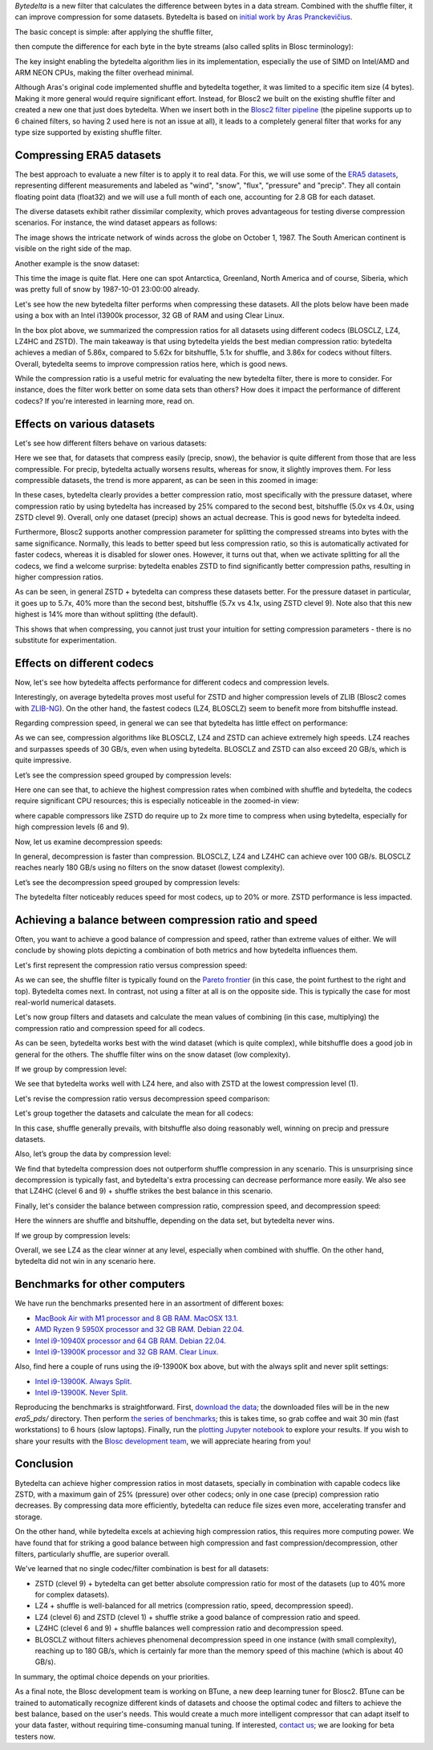 .. title: Bytedelta: Enhance Your Compression Toolset
.. author: Francesc Alted
.. slug: bytedelta-enhance-compression-toolset
.. date: 2023-03-24 11:32:20 UTC
.. tags: bytedelta, filter, Blosc2
.. category:
.. link:
.. description:
.. type: text


`Bytedelta` is a new filter that calculates the difference between bytes
in a data stream.  Combined with the shuffle filter, it can improve compression
for some datasets.  Bytedelta is based on `initial work by Aras Pranckevičius
<https://aras-p.info/blog/2023/03/01/Float-Compression-7-More-Filtering-Optimization/>`_.

The basic concept is simple: after applying the shuffle filter,

.. image:: /images/bytedelta-enhance-compression-toolset/shuffle-filter.png
  :width: 75%
  :align: center

then compute the difference for each byte in the byte streams (also called splits in Blosc terminology):

.. image:: /images/bytedelta-enhance-compression-toolset/bytedelta-filter.png
  :width: 75%
  :align: center

The key insight enabling the bytedelta algorithm lies in its implementation, especially the use of SIMD on Intel/AMD and ARM NEON CPUs, making the filter overhead minimal.

Although Aras's original code implemented shuffle and bytedelta together, it was limited to a specific item size (4 bytes). Making it more general would require significant effort.  Instead, for Blosc2 we built on the existing shuffle filter and created a new one that just does bytedelta. When we insert both in the `Blosc2 filter pipeline <https://www.blosc.org/docs/Blosc2-Intro-PyData-Global-2021.pdf>`_ (the pipeline supports up to 6 chained filters, so having 2 used here is not an issue at all), it leads to a completely general filter that works for any type size supported by existing shuffle filter.

Compressing ERA5 datasets
-------------------------

The best approach to evaluate a new filter is to apply it to real data. For this, we will use some of the `ERA5 datasets <https://www.ecmwf.int/en/forecasts/datasets/reanalysis-datasets/era5>`_, representing different measurements and labeled as "wind", "snow", "flux", "pressure" and "precip". They all contain floating point data (float32) and we will use a full month of each one, accounting for 2.8 GB for each dataset.

The diverse datasets exhibit rather dissimilar complexity, which proves advantageous for testing diverse compression scenarios. For instance, the wind dataset appears as follows:

.. image:: /images/bytedelta-enhance-compression-toolset/wind-colormap.png
  :width: 100%
  :align: center

The image shows the intricate network of winds across the globe on October 1, 1987. The South American continent is visible on the right side of the map.

Another example is the snow dataset:

.. image:: /images/bytedelta-enhance-compression-toolset/snow-colormap.png
  :width: 100%
  :align: center

This time the image is quite flat. Here one can spot Antarctica, Greenland, North America and of course, Siberia, which was pretty full of snow by 1987-10-01 23:00:00 already.

Let's see how the new bytedelta filter performs when compressing these datasets.  All the plots below have been made using a box with an Intel i13900k processor, 32 GB of RAM and using Clear Linux.

.. image:: /images/bytedelta-enhance-compression-toolset/cratio-vs-filter.png
  :width: 100%
  :align: center

In the box plot above, we summarized the compression ratios for all datasets using different codecs (BLOSCLZ, LZ4, LZ4HC and ZSTD). The main takeaway is that using bytedelta yields the best median compression ratio: bytedelta achieves a median of 5.86x, compared to 5.62x for bitshuffle, 5.1x for shuffle, and 3.86x for codecs without filters.  Overall, bytedelta seems to improve compression ratios here, which is good news.

While the compression ratio is a useful metric for evaluating the new bytedelta filter, there is more to consider. For instance, does the filter work better on some data sets than others? How does it impact the performance of different codecs? If you're interested in learning more, read on.

Effects on various datasets
---------------------------

Let's see how different filters behave on various datasets:

.. image:: /images/bytedelta-enhance-compression-toolset/cratio-vs-dset.png
  :width: 100%
  :align: center

Here we see that, for datasets that compress easily (precip, snow), the behavior is quite different from those that are less compressible. For precip, bytedelta actually worsens results, whereas for snow, it slightly improves them. For less compressible datasets, the trend is more apparent, as can be seen in this zoomed in image:

.. image:: /images/bytedelta-enhance-compression-toolset/cratio-vs-dset-zoom.png
  :width: 100%
  :align: center

In these cases, bytedelta clearly provides a better compression ratio, most specifically with the pressure dataset, where compression ratio by using bytedelta has increased by 25% compared to the second best, bitshuffle (5.0x vs 4.0x, using ZSTD clevel 9). Overall, only one dataset (precip) shows an actual decrease. This is good news for bytedelta indeed.

Furthermore, Blosc2 supports another compression parameter for splitting the compressed streams into bytes with the same significance. Normally, this leads to better speed but less compression ratio, so this is automatically activated for faster codecs, whereas it is disabled for slower ones. However, it turns out that, when we activate splitting for all the codecs, we find a welcome surprise: bytedelta enables ZSTD to find significantly better compression paths, resulting in higher compression ratios.

.. image:: /images/bytedelta-enhance-compression-toolset/cratio-vs-dset-always-split-zoom.png
  :width: 100%
  :align: center

As can be seen, in general ZSTD + bytedelta can compress these datasets better. For the pressure dataset in particular, it goes up to 5.7x, 40% more than the second best, bitshuffle (5.7x vs 4.1x, using ZSTD clevel 9).  Note also that this new highest is 14% more than without splitting (the default).

This shows that when compressing, you cannot just trust your intuition for setting compression parameters - there is no substitute for experimentation.

Effects on different codecs
---------------------------

Now, let's see how bytedelta affects performance for different codecs and compression levels.

.. image:: /images/bytedelta-enhance-compression-toolset/cratio-vs-codec.png
  :width: 100%
  :align: center

Interestingly, on average bytedelta proves most useful for ZSTD and higher compression levels of ZLIB (Blosc2 comes with `ZLIB-NG <https://github.com/zlib-ng/zlib-ng>`_). On the other hand, the fastest codecs (LZ4, BLOSCLZ) seem to benefit more from bitshuffle instead.

Regarding compression speed, in general we can see that bytedelta has little effect on performance:

.. image:: /images/bytedelta-enhance-compression-toolset/cspeed-vs-codec.png
  :width: 100%
  :align: center

As we can see, compression algorithms like BLOSCLZ, LZ4 and ZSTD can achieve extremely high speeds. LZ4 reaches and surpasses speeds of 30 GB/s, even when using bytedelta. BLOSCLZ and ZSTD can also exceed 20 GB/s, which is quite impressive.

Let’s see the compression speed grouped by compression levels:

.. image:: /images/bytedelta-enhance-compression-toolset/cspeed-vs-codec-clevel.png
  :width: 100%
  :align: center

Here one can see that, to achieve the highest compression rates when combined with shuffle and bytedelta, the codecs require significant CPU resources; this is especially noticeable in the zoomed-in view:

.. image:: /images/bytedelta-enhance-compression-toolset/cspeed-vs-codec-clevel-zoom.png
  :width: 100%
  :align: center

where capable compressors like ZSTD do require up to 2x more time to compress when using bytedelta, especially for high compression levels (6 and 9).

Now, let us examine decompression speeds:

.. image:: /images/bytedelta-enhance-compression-toolset/dspeed-vs-codec.png
  :width: 100%
  :align: center

In general, decompression is faster than compression. BLOSCLZ, LZ4 and LZ4HC can achieve over 100 GB/s. BLOSCLZ reaches nearly 180 GB/s using no filters on the snow dataset (lowest complexity).

Let’s see the decompression speed grouped by compression levels:

.. image:: /images/bytedelta-enhance-compression-toolset/dspeed-vs-codec-clevel.png
  :width: 100%
  :align: center

The bytedelta filter noticeably reduces speed for most codecs, up to 20% or more.  ZSTD performance is less impacted.

Achieving a balance between compression ratio and speed
-------------------------------------------------------

Often, you want to achieve a good balance of compression and speed, rather than extreme values of either. We will conclude by showing plots depicting a combination of both metrics and how bytedelta influences them.

Let's first represent the compression ratio versus compression speed:

.. image:: /images/bytedelta-enhance-compression-toolset/cratio-vs-cspeed.png
  :width: 100%
  :align: center

As we can see, the shuffle filter is typically found on the `Pareto frontier <https://en.wikipedia.org/wiki/Pareto_front>`_ (in this case, the point furthest to the right and top). Bytedelta comes next.  In contrast, not using a filter at all is on the opposite side.  This is typically the case for most real-world numerical datasets.

Let's now group filters and datasets and calculate the mean values of combining
(in this case, multiplying) the compression ratio and compression speed for all codecs.

.. image:: /images/bytedelta-enhance-compression-toolset/cspeed-vs-filter.png
  :width: 100%
  :align: center

As can be seen, bytedelta works best with the wind dataset (which is quite complex), while bitshuffle does a good job in general for the others. The shuffle filter wins on the snow dataset (low complexity).

If we group by compression level:

.. image:: /images/bytedelta-enhance-compression-toolset/cratio_x_cspeed-vs-codec-clevel.png
  :width: 100%
  :align: center

We see that bytedelta works well with LZ4 here, and also with ZSTD at the lowest compression level (1).

Let's revise the compression ratio versus decompression speed comparison:

.. image:: /images/bytedelta-enhance-compression-toolset/cratio-vs-dspeed.png
  :width: 100%
  :align: center

Let's group together the datasets and calculate the mean for all codecs:

.. image:: /images/bytedelta-enhance-compression-toolset/cratio_x_dspeed-vs-filter-dset.png
  :width: 100%
  :align: center

In this case, shuffle generally prevails, with bitshuffle also doing reasonably well, winning on precip and pressure datasets.

Also, let’s group the data by compression level:

.. image:: /images/bytedelta-enhance-compression-toolset/cratio_x_dspeed-vs-codec-clevel.png
  :width: 100%
  :align: center

We find that bytedelta compression does not outperform shuffle compression in any scenario. This is unsurprising since decompression is typically fast, and bytedelta's extra processing can decrease performance more easily. We also see that LZ4HC (clevel 6 and 9) + shuffle strikes the best balance in this scenario.

Finally, let's consider the balance between compression ratio, compression speed, and decompression speed:

.. image:: /images/bytedelta-enhance-compression-toolset/cratio_x_cspeed_dspeed-vs-dset.png
  :width: 100%
  :align: center

Here the winners are shuffle and bitshuffle, depending on the data set, but bytedelta never wins.

If we group by compression levels:

.. image:: /images/bytedelta-enhance-compression-toolset/cratio_x_cspeed_dspeed-vs-codec-clevel.png
  :width: 100%
  :align: center

Overall, we see LZ4 as the clear winner at any level, especially when combined with shuffle. On the other hand, bytedelta did not win in any scenario here.

Benchmarks for other computers
------------------------------

We have run the benchmarks presented here in an assortment of different boxes:

- `MacBook Air with M1 processor and 8 GB RAM. MacOSX 13.1. <https://www.blosc.org/docs/era5-pds/plot_transcode_data-m1.html>`_
- `AMD Ryzen 9 5950X processor and 32 GB RAM. Debian 22.04. <https://www.blosc.org/docs/era5-pds/plot_transcode_data-m1.html>`_
- `Intel i9-10940X processor and 64 GB RAM. Debian 22.04. <https://www.blosc.org/docs/era5-pds/plot_transcode_data-i10k.html>`_
- `Intel i9-13900K processor and 32 GB RAM. Clear Linux. <https://www.blosc.org/docs/era5-pds/plot_transcode_data-i13k.html>`_

Also, find here a couple of runs using the i9-13900K box above, but with the always split and never split settings:

- `Intel i9-13900K. Always Split. <https://www.blosc.org/docs/era5-pds/plot_transcode_data-i13k-always-split.html>`_
- `Intel i9-13900K. Never Split. <https://www.blosc.org/docs/era5-pds/plot_transcode_data-i13k-never-split.html>`_

Reproducing the benchmarks is straightforward. First, `download the data <https://github.com/Blosc/python-blosc2/blob/main/bench/ndarray/download_data.py>`_; the downloaded files will be in the new `era5_pds/` directory.  Then perform `the series of benchmarks <https://github.com/Blosc/python-blosc2/blob/main/bench/ndarray/transcode_data.py>`_; this is takes time, so grab coffee and wait 30 min (fast workstations) to 6 hours (slow laptops).  Finally, run the `plotting Jupyter notebook <https://github.com/Blosc/python-blosc2/blob/main/bench/ndarray/plot_transcode_data.ipynb>`_ to explore your results.  If you wish to share your results with the `Blosc development team <contact@blosc.org>`_, we will appreciate hearing from you!

Conclusion
----------

Bytedelta can achieve higher compression ratios in most datasets, specially in combination with capable codecs like ZSTD, with a maximum gain of 25% (pressure) over other codecs; only in one case (precip) compression ratio decreases. By compressing data more efficiently, bytedelta can reduce file sizes even more, accelerating transfer and storage.

On the other hand, while bytedelta excels at achieving high compression ratios, this requires more computing power. We have found that for striking a good balance between high compression and fast compression/decompression, other filters, particularly shuffle, are superior overall.

We've learned that no single codec/filter combination is best for all datasets:

- ZSTD (clevel 9) + bytedelta can get better absolute compression ratio for most of the datasets (up to 40% more for complex datasets).
- LZ4 + shuffle is well-balanced for all metrics (compression ratio, speed, decompression speed).
- LZ4 (clevel 6) and ZSTD (clevel 1) + shuffle strike a good balance of compression ratio and speed.
- LZ4HC (clevel 6 and 9) + shuffle balances well compression ratio and decompression speed.
- BLOSCLZ without filters achieves phenomenal decompression speed in one instance (with small complexity), reaching up to 180 GB/s, which is certainly far more than the memory speed of this machine (which is about 40 GB/s).

In summary, the optimal choice depends on your priorities.

As a final note, the Blosc development team is working on BTune, a new deep learning tuner for Blosc2. BTune can be trained to automatically recognize different kinds of datasets and choose the optimal codec and filters to achieve the best balance, based on the user's needs. This would create a much more intelligent compressor that can adapt itself to your data faster, without requiring time-consuming manual tuning. If interested, `contact us <contact@blosc.org>`_; we are looking for beta testers now.
